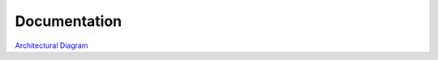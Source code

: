Documentation
----------------------------------------------

`Architectural Diagram <drawio/Data_Platform_Architecture.drawio>`_


